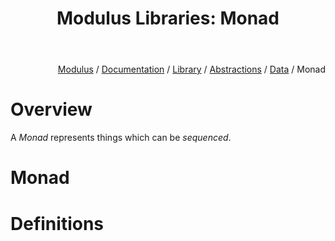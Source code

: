 #+html_head: <link rel="stylesheet" href="../../../../modulus-style.css" type="text/css"/>
#+title: Modulus Libraries: Monad
#+options: toc:nil num:nil html-postamble:nil

#+html: <div style="text-align:right">
[[file:../../../../index.org][Modulus]] / [[file:../../../index.org][Documentation]] / [[../../index.org][Library]] / [[file:../index.org][Abstractions]] / [[file:index.org][Data]] / Monad
#+html: </div>

* Overview 
A /Monad/ represents things which can be /sequenced/.


* Monad


* Definitions
